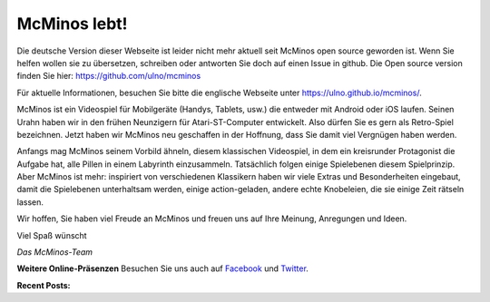 .. title: Willkommen zu McMinos.com
.. slug: index
.. date: 2015-10-07 10:00:00
.. tags: McMinos, Retro-Spiel, Videospiel, Handyspiel, Android-Spiel, iOS-Spiel, Teaser
.. description: McMinos ist ein Videospiel für mobile Geräte, die Android oder iOS verwenden. Es ist ein Retro-Spiel, inspiriert von verschiedenen Videospiel-Klassikern.


|McMinos| McMinos lebt! |McMinos power-upped|
=============================================

|Teaser - One ghost, one cookie| |Teaser - Blastmaster 2|

Die deutsche Version dieser Webseite ist leider nicht mehr aktuell seit McMinos open source geworden
ist. Wenn Sie helfen wollen sie zu übersetzen, schreiben oder antworten Sie doch auf einen Issue in github.
Die Open source version finden Sie hier: https://github.com/ulno/mcminos

Für aktuelle Informationen, besuchen Sie bitte die englische Webseite unter https://ulno.github.io/mcminos/.

McMinos ist ein Videospiel für Mobilgeräte (Handys, Tablets, usw.) die entweder
mit Android oder iOS laufen. Seinen Urahn haben wir in den frühen Neunzigern für
Atari-ST-Computer entwickelt. Also dürfen Sie es gern als Retro-Spiel
bezeichnen. Jetzt haben wir McMinos neu geschaffen in der Hoffnung, dass Sie
damit viel Vergnügen haben werden.

Anfangs mag McMinos seinem Vorbild ähneln, diesem klassischen Videospiel, in
dem ein kreisrunder Protagonist die Aufgabe hat, alle Pillen in einem Labyrinth
einzusammeln. Tatsächlich folgen einige Spielebenen diesem Spielprinzip. Aber
McMinos ist mehr: inspiriert von verschiedenen Klassikern haben wir viele
Extras und Besonderheiten eingebaut, damit die
Spielebenen unterhaltsam werden, einige action-geladen, andere echte
Knobeleien, die sie einige Zeit rätseln lassen.


Wir hoffen, Sie haben viel Freude an McMinos und freuen uns auf Ihre Meinung,
Anregungen und Ideen.

Viel Spaß wünscht

*Das McMinos-Team*

**Weitere Online-Präsenzen**
Besuchen Sie uns auch auf `Facebook <http://facebook.com/mcminosgame>`_ und `Twitter <http://twitter.com/mcminosgame>`_.

**Recent Posts:**

.. post-list::
   :stop: 5

.. Comment [catlist date=yes dateformat=" - l, F j, Y H:i T - "
   excerpt=yes comments=yes author=yes thumbnails=yes catlink=yes]


.. |McMinos| image:: pic/characters/mcminos-default-right-06.svg
.. |McMinos power-upped| image:: pic/characters/mcminos-powered-front-60.svg

.. |Teaser - One ghost, one cookie| image:: /pic/screenshots/teaser-one-ghost-one-cookie-01.png
   :width: 40%
   :alt: Teaser-Spielebene „Ein Geist, ein Keks“
   :target: /pic/screenshots/teaser-one-ghost-one-cookie-01.png

.. |Teaser - Blastmaster 1| image:: /pic/screenshots/teaser-blastmaster-01.png
   :width: 40%
   :alt: Teaser-Spielebene „Sprengmeister“
   :target: /pic/screenshots/teaser-blastmaster-01.png

.. |Teaser - Blastmaster 2| image:: /pic/screenshots/teaser-blastmaster-02.png
   :width: 40%
   :alt: Teaser-Spielebene „Sprengmeister“
   :target: /pic/screenshots/teaser-blastmaster-02.png

.. |google-free| image:: https://play.google.com/intl/en_us/badges/images/generic/de-play-badge.png
   :width: 30%
   :alt: Get McMinos Teaser on Google Play
   :target: https://play.google.com/store/apps/details?id=com.mcminos.gameTeaser

.. |google-paid| image:: https://play.google.com/intl/en_us/badges/images/generic/de-play-badge.png
   :width: 30%
   :alt: Get McMinos Alive on Google Play
   :target: https://play.google.com/store/apps/details?id=com.mcminos.gameAlive

.. |apple-free| image:: /pic/badges/appstore-de.png
   :width: 30%
   :alt: Get McMinos Teaser on the Apple AppStore
   :target: https://itunes.apple.com/us/app/mcminos-teaser/id1079961722?mt=8

.. |apple-paid| image:: /pic/badges/appstore-de.png
   :width: 30%
   :alt: Get McMinos Alive on the Apple AppStore
   :target: https://itunes.apple.com/us/app/mcminos-alive/id1080519796?mt=8
